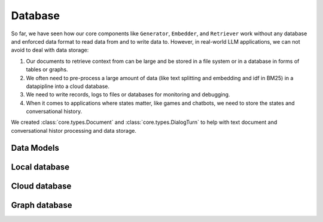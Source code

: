 Database
====================

So far, we have seen how our core components like ``Generator``, ``Embedder``, and ``Retriever`` work without any database and enforced data format to read data from and to write data to.
However, in real-world LLM applications, we can not avoid to deal with data storage:

1. Our documents to retrieve context from can be large and be stored in a file system or in a database in forms of tables or graphs.
2. We often need to pre-process a large amount of data (like text splitting and embedding and idf in BM25) in a datapipline into a cloud database.
3. We need to write records, logs to files or databases for monitoring and debugging.
4. When it comes to applications where states matter, like games and chatbots, we need to store the states and conversational history.

We created :class:`core.types.Document` and :class:`core.types.DialogTurn` to help with text document and conversational histor processing and data storage.

Data Models
--------------------

Local database
--------------------

Cloud database
--------------------

Graph database
--------------------
